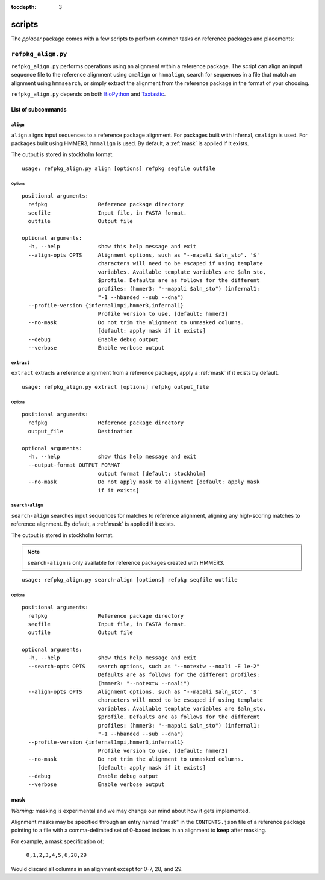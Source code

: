 :tocdepth: 3

.. _scripts:

=======
scripts
=======

The `pplacer` package comes with a few scripts to perform common tasks on
reference packages and placements:

``refpkg_align.py``
===================

``refpkg_align.py`` performs operations using an alignment within a reference
package.  The script can align an input sequence file to the reference
alignment using ``cmalign`` or ``hmmalign``, search for sequences in a file that
match an alignment using ``hmmsearch``, or simply extract the alignment from the
reference package in the format of your choosing.

``refpkg_align.py`` depends on both `BioPython <http://www.biopython.org/>`_
and `Taxtastic <http://github.com/fhcrc/taxtastic>`_.

List of subcommands
-------------------

``align``
*********

``align`` aligns input sequences to a reference package alignment. For packages
built with Infernal, ``cmalign`` is used. For packages built using HMMER3,
``hmmalign`` is used. By default, a :ref:`mask` is applied if it exists.

The output is stored in stockholm format.

::

    usage: refpkg_align.py align [options] refpkg seqfile outfile

Options
^^^^^^^

::

    positional arguments:
      refpkg                Reference package directory
      seqfile               Input file, in FASTA format.
      outfile               Output file

    optional arguments:
      -h, --help            show this help message and exit
      --align-opts OPTS     Alignment options, such as "--mapali $aln_sto". '$'
                            characters will need to be escaped if using template
                            variables. Available template variables are $aln_sto,
                            $profile. Defaults are as follows for the different
                            profiles: (hmmer3: "--mapali $aln_sto") (infernal1:
                            "-1 --hbanded --sub --dna")
      --profile-version {infernal1mpi,hmmer3,infernal1}
                            Profile version to use. [default: hmmer3]
      --no-mask             Do not trim the alignment to unmasked columns.
                            [default: apply mask if it exists]
      --debug               Enable debug output
      --verbose             Enable verbose output


``extract``
***********

``extract`` extracts a reference alignment from a reference package, apply a
:ref:`mask` if it exists by default.

::

    usage: refpkg_align.py extract [options] refpkg output_file

Options
^^^^^^^

::

    positional arguments:
      refpkg                Reference package directory
      output_file           Destination

    optional arguments:
      -h, --help            show this help message and exit
      --output-format OUTPUT_FORMAT
                            output format [default: stockholm]
      --no-mask             Do not apply mask to alignment [default: apply mask
                            if it exists]


``search-align``
****************

``search-align`` searches input sequences for matches to reference alignment,
aligning any high-scoring matches to reference alignment. By default, a
:ref:`mask` is applied if it exists.

The output is stored in stockholm format.

.. note::
    ``search-align`` is only available for reference packages created with HMMER3.

::

    usage: refpkg_align.py search-align [options] refpkg seqfile outfile

Options
^^^^^^^

::

    positional arguments:
      refpkg                Reference package directory
      seqfile               Input file, in FASTA format.
      outfile               Output file

    optional arguments:
      -h, --help            show this help message and exit
      --search-opts OPTS    search options, such as "--notextw --noali -E 1e-2"
                            Defaults are as follows for the different profiles:
                            (hmmer3: "--notextw --noali")
      --align-opts OPTS     Alignment options, such as "--mapali $aln_sto". '$'
                            characters will need to be escaped if using template
                            variables. Available template variables are $aln_sto,
                            $profile. Defaults are as follows for the different
                            profiles: (hmmer3: "--mapali $aln_sto") (infernal1:
                            "-1 --hbanded --sub --dna")
      --profile-version {infernal1mpi,hmmer3,infernal1}
                            Profile version to use. [default: hmmer3]
      --no-mask             Do not trim the alignment to unmasked columns.
                            [default: apply mask if it exists]
      --debug               Enable debug output
      --verbose             Enable verbose output



.. _mask:

mask
----

*Warning:* masking is experimental and we may change our mind about how it gets
implemented.

Alignment masks may be specified through an entry named "mask" in the
``CONTENTS.json`` file of a reference package pointing to a file with a
comma-delimited set of 0-based indices in an alignment to **keep** after
masking.

For example, a mask specification of:

    ``0,1,2,3,4,5,6,28,29``

Would discard all columns in an alignment except for 0-7, 28, and 29.
